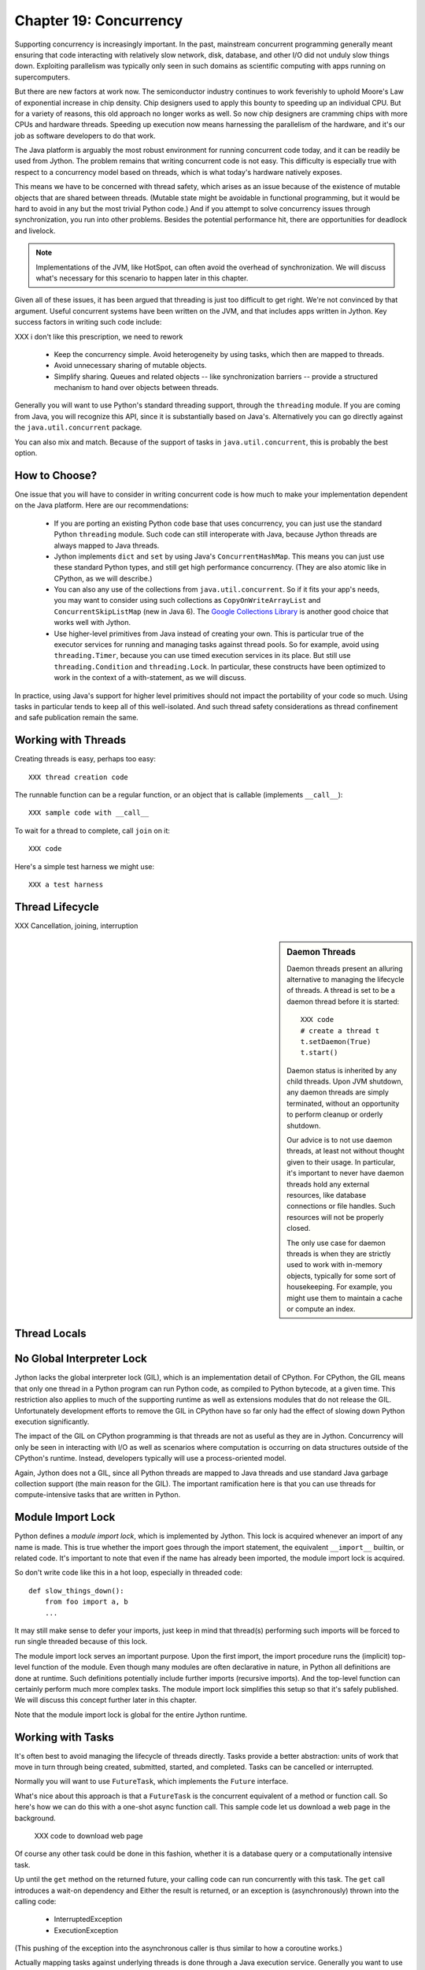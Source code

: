 Chapter 19:  Concurrency
========================

Supporting concurrency is increasingly important. In the past,
mainstream concurrent programming generally meant ensuring that code
interacting with relatively slow network, disk, database, and other
I/O did not unduly slow things down. Exploiting parallelism was
typically only seen in such domains as scientific computing with apps
running on supercomputers.

But there are new factors at work now. The semiconductor industry
continues to work feverishly to uphold Moore's Law of exponential
increase in chip density. Chip designers used to apply this bounty to
speeding up an individual CPU. But for a variety of reasons, this old
approach no longer works as well. So now chip designers are cramming
chips with more CPUs and hardware threads. Speeding up execution now
means harnessing the parallelism of the hardware, and it's our job as
software developers to do that work.

The Java platform is arguably the most robust environment for running
concurrent code today, and it can be readily be used from Jython.  The
problem remains that writing concurrent code is not easy. This
difficulty is especially true with respect to a concurrency model
based on threads, which is what today's hardware natively exposes.

This means we have to be concerned with thread safety, which arises as
an issue because of the existence of mutable objects that are shared
between threads. (Mutable state might be avoidable in functional
programming, but it would be hard to avoid in any but the most trivial
Python code.) And if you attempt to solve concurrency issues
through synchronization, you run into other problems. Besides the
potential performance hit, there are opportunities for deadlock and
livelock.

.. note::

  Implementations of the JVM, like HotSpot, can often avoid the
  overhead of synchronization. We will discuss what's necessary for
  this scenario to happen later in this chapter.

Given all of these issues, it has been argued that threading is just
too difficult to get right. We're not convinced by that
argument. Useful concurrent systems have been written on the JVM, and
that includes apps written in Jython. Key success factors in writing
such code include:

XXX i don't like this prescription, we need to rework

 * Keep the concurrency simple. Avoid heterogeneity by using tasks,
   which then are mapped to threads.

 * Avoid unnecessary sharing of mutable objects.

 * Simplify sharing. Queues and related objects -- like
   synchronization barriers -- provide a structured mechanism to hand
   over objects between threads.

Generally you will want to use Python's standard threading support,
through the ``threading`` module. If you are coming from Java, you
will recognize this API, since it is substantially based on
Java's. Alternatively you can go directly against the
``java.util.concurrent`` package.

You can also mix and match. Because of the support of tasks in
``java.util.concurrent``, this is probably the best option.



How to Choose?
--------------

One issue that you will have to consider in writing concurrent code is
how much to make your implementation dependent on the Java
platform. Here are our recommendations:

  * If you are porting an existing Python code base that uses
    concurrency, you can just use the standard Python ``threading``
    module. Such code can still interoperate with Java, because Jython threads
    are always mapped to Java threads.

  * Jython implements ``dict`` and ``set`` by using Java's
    ``ConcurrentHashMap``. This means you can just use these standard
    Python types, and still get high performance concurrency. (They
    are also atomic like in CPython, as we will describe.) 

  * You can also any use of the collections from
    ``java.util.concurrent``. So if it fits your app's needs, you may
    want to consider using such collections as
    ``CopyOnWriteArrayList`` and ``ConcurrentSkipListMap`` (new in
    Java 6). The `Google Collections Library
    <http://code.google.com/p/google-collections/>`_ is another good
    choice that works well with Jython.
   
  * Use higher-level primitives from Java instead of creating your
    own. This is particular true of the executor services for running
    and managing tasks against thread pools. So for example, avoid
    using ``threading.Timer``, because you can use timed execution
    services in its place. But still use ``threading.Condition`` and
    ``threading.Lock``. In particular, these constructs have been
    optimized to work in the context of a with-statement, as we will
    discuss.

In practice, using Java's support for higher level primitives should
not impact the portability of your code so much. Using tasks in
particular tends to keep all of this well-isolated. And such thread
safety considerations as thread confinement and safe publication
remain the same.


Working with Threads
--------------------

Creating threads is easy, perhaps too easy::

  XXX thread creation code

The runnable function can be a regular function, or an object that is
callable (implements ``__call__``)::

  XXX sample code with __call__

To wait for a thread to complete, call ``join`` on it::

  XXX code

Here's a simple test harness we might use::

  XXX a test harness


Thread Lifecycle
----------------


XXX Cancellation, joining, interruption



.. sidebar:: Daemon Threads

  Daemon threads present an alluring alternative to managing the
  lifecycle of threads. A thread is set to be a daemon thread before
  it is started::

    XXX code
    # create a thread t
    t.setDaemon(True)
    t.start()

  Daemon status is inherited by any child threads. Upon JVM shutdown,
  any daemon threads are simply terminated, without an opportunity to
  perform cleanup or orderly shutdown.

  Our advice is to not use daemon threads, at least not without
  thought given to their usage. In particular, it's important to never
  have daemon threads hold any external resources, like database
  connections or file handles. Such resources will not be properly
  closed.

  The only use case for daemon threads is when they are strictly used
  to work with in-memory objects, typically for some sort of
  housekeeping. For example, you might use them to maintain a cache or
  compute an index.


Thread Locals
-------------


No Global Interpreter Lock
--------------------------

Jython lacks the global interpreter lock (GIL), which is an
implementation detail of CPython. For CPython, the GIL means that only
one thread in a Python program can run Python code, as compiled to
Python bytecode, at a given time. This restriction also applies to
much of the supporting runtime as well as extensions modules that do
not release the GIL. Unfortunately development efforts to remove the
GIL in CPython have so far only had the effect of slowing down Python
execution significantly.

The impact of the GIL on CPython programming is that threads are not
as useful as they are in Jython. Concurrency will only be seen in
interacting with I/O as well as scenarios where computation is
occurring on data structures outside of the CPython's
runtime. Instead, developers typically will use a process-oriented
model.

Again, Jython does not a GIL, since all Python threads are mapped to
Java threads and use standard Java garbage collection support (the
main reason for the GIL). The important ramification here is that you
can use threads for compute-intensive tasks that are written in Python.


Module Import Lock
------------------

Python defines a *module import lock*, which is implemented by
Jython. This lock is acquired whenever an import of any name is
made. This is true whether the import goes through the import
statement, the equivalent ``__import__`` builtin, or related
code. It's important to note that even if the name has already been
imported, the module import lock is acquired.

So don't write code like this in a hot loop, especially in threaded
code::

  def slow_things_down():
      from foo import a, b
      ...

It may still make sense to defer your imports, just keep in mind that
thread(s) performing such imports will be forced to run single
threaded because of this lock.

The module import lock serves an important purpose. Upon the first
import, the import procedure runs the (implicit) top-level function of
the module. Even though many modules are often declarative in nature,
in Python all definitions are done at runtime. Such definitions
potentially include further imports (recursive imports). And the
top-level function can certainly perform much more complex tasks. The
module import lock simplifies this setup so that it's safely
published. We will discuss this concept further later in this chapter.

Note that the module import lock is global for the entire Jython
runtime.


Working with Tasks
------------------

It's often best to avoid managing the lifecycle of threads
directly. Tasks provide a better abstraction: units of work that
move in turn through being created, submitted,
started, and completed. Tasks can be cancelled or interrupted.

Normally you will want to use ``FutureTask``, which implements the
``Future`` interface.

What's nice about this approach is that a ``FutureTask`` is the
concurrent equivalent of a method or function call. So here's how we
can do this with a one-shot async function call. This sample code let
us download a web page in the background.

  XXX code to download web page

Of course any other task could be done in this fashion, whether it is
a database query or a computationally intensive task.

Up until the ``get`` method on the returned future, your calling code
can run concurrently with this task. The ``get`` call introduces a
wait-on dependency and Either the result is returned, or an exception
is (asynchronously) thrown into the calling code:

  * InterruptedException
  * ExecutionException

(This pushing of the exception into the asynchronous caller is thus
similar to how a coroutine works.)

Actually mapping tasks against underlying threads is done through a
Java execution service. Generally you want to use a thread pool to
control the degree of concurrency.

So this results in the following:

  * Use a thread pool through a Java execution service. There are a
    number of execution services available, each specialized for a
    given purpose.

  * Work with ``FutureTask`` objects, which provide a more useful
    abstraction of both joining on a thread and getting the result.


  XXX code with Futures - problem is taking them in the order of completion

XXX rework below

As usual with the ``java.util`` package, and perhaps even more so in
``java.util.concurrent``, there are an abundance of options. But
``ExecutorCompletionService`` is probably the most useful. Here's how
to concurrently download a set of web pages::

  XXX code demonstrating with ExecutorCompletionService - maximize concurrency


.. sidebar:: Why Use Tasks Instead of Threads

  A common practice we see in code in the wild is the addition of
  threading in a haphazard fashion:

   * Heterogeneous threads. Perhaps you have one thread that updates
     from the database. And another that rebuilds an index. What
     happens when you have multiple tables you're reading?

   * Dependencies are managed through a variety of channels, instead
     of being formally structured.

  You want to avoid a rats' nest of timers and threads synchronizing
  on each other. This is a very bad habit, because it limits
  scalability.

  Instead use tasks, with explicit wait-on dependencies and time
  scheduling. 

(Alternatively you might want to wrap such execution service. There is
some early work on this that's worth tracking, XXX Python futures.)



Thread Safety
-------------

Thread safety addresses such questions as:

  * Can the unintended interaction of two or more threads corrupt a
    mutable object? This is especially dangerous for a collection like a
    list or a dictionary, because such corruption could potentially render the
    underlying data structure unusable or even produce infinite loops
    when traversing it.

  * Can an update get lost? Perhaps the canonical example is
    incrementing a counter. In this case, there can be a data race with
    another thread in the time between retrieving the current value,
    and then updating with the incremented value.

Jython ensures that its underlying mutable collection types --
``dict``, ``list``, and ``set`` -- are thread safe. This means that
code that modifies these collections will not corrupt the
collections. Updates still might get lost.

However, other Java collection objects your code may use may not have
such no-corruption guarantees. If you need to use ``LinkedHashMap``, so as to
support an ordered dictionary, you will need to consider thread safety
if it will be both shared and mutated.

Of course this doesn't apply to immutable objects. Commonly used
objects like strings, numbers, datetimes, tuples, and frozen sets are
immutable. And you can also create your own immutable objects. (Of
course, this is Python, so it's restricted to either using convention
or perhaps throwing exceptions, which can be subverted in any event.)

There are a number of strategies in solving thread safety issues. We
will look at them as follows:

 * Synchronization

 * Atomicity

 * Thread Confinement


Synchronization
~~~~~~~~~~~~~~~

We use synchronization to control the entry of threads into code
blocks corresponding to synchronizable resources. Through this control
we can prevent data races, assuming a correct synchronization
protocol. (This can be a big assumption!)

A ``threading.Lock`` ensures entry by only one thread. (In Jython, but
unlike CPython, such locks are always recursive.) Other threads have
to wait until that thread exits the lock. Such explicit locks are
the simplest and perhaps most portable synchronization to perform.

You should generally manage the entry and exit of such locks through a
with-statement; failing that, you must use a try-finally to ensure
that the lock is released.

Here's some example code using the with-statement. The code allocates
a lock, then shares it amongst some tasks::

  XXX use task harness

  from threading import Lock

  counter_lock = Lock()
  with counter_lock:
      # XXX contended counter
    
Alternatively, you can do this with try-finally::

  XXX try-finally version

Don't do this. It's actually slower than the with-statement. Using the
with-statement version also results in more idiomatic Python code.

Another possibility is to use the ``synchronize`` module, which is specific to
Jython. This module provides a``make_synchronized`` decorator
function, which wraps any callable in Jython with a `synchronized``
block::

  from synchronize import make_synchronized

  counter = 0

  @make_synchronized
  def increment_counter():
      global counter
      counter += 1
  
  # use threading test harness

  # XXX verify this works with methods too, but it should; perhaps
  # rewrite to use just that and avoid the above global

You don't need to explicitly release anything. Even in the the case of
an exception, the synchronization lock is always released. If you want
to synchronize a smaller block of code, you can do it like this,
through a nested function that is synchronized::

  XXX code with an inner synchronized function

Howver, you probably want to use an explicit ``Lock`` instead of the
``make_synchronized`` decorator. Jython's current runtime (as of
2.5.1) executes code using the with-statement to a form
that the JVM can execute more efficiently::

  XXX demo two versions with timeit

(But this may change in a
later release of Jython.) In addition, explicit locks give greater
flexibility in terms of controlling execution.

The ``threading`` module offers portablity, but it's also
minimalist. Instead you may want to use the synchronizers in
``Java.util.concurrent``, instead of their wrapped versions in
``threading``. In particular, this approach is necessary if you want
to wait on a lock with a timeout.

  XXX code demoing timeout

You can always use factories like ``Collections.synchronizedMap``,
when applicable, to ensure the underlying object has the desired
synchronization.

XXX Condition variables

There are other mechanisms to synchronize, including exchangers,
barriers, latches, etc. You can use semaphores to describe scenarios
where it's possible for multiple threads to enter.

Or use locks that are set up to distinguish reads from writes.

XXX example

A key question is, what is the granularity of the synchronization?

Use synchronizaton carefully. This code will always eventually deadlock::

  XXX code demonstrating locks take in different orders, using the
  with-statement

Deadlock results from a cycle of any length of wait-on
dependencies. For example, Alice is waiting on Bob, but Bob is waiting
on Alice. Without a timeout or other change in strategy -- Alice just
gets tired of waiting on Bob! -- this deadlock will not be broken.

Avoiding deadlocks can be done by never acquiring locks such that a
cycle like that can be created. Bob always allows Alice to go first,
in the example above. However, this is not always easy to do. Often, a
more robust strategy is to allow for timeouts.


Atomic Operations
~~~~~~~~~~~~~~~~~

XXX what is an atomic operation

An atomic operation is inherently thread safe, because it ensures 

Atomic operations are simpler to use than synchronization. And atomic
operations will often use underlying support in the CPU, such as
``compare-and-swap``. Or they may use locking too. The important thing
to know is that the lock is not directly visible and it's not possible
to expand the scope of the synchronization. In particular, callbacks
and iteration are not feasible.

  .. sidebar:: Transactions

  Transactions do allow for multiple operations to be combined into an
  atomic entity. Clojure implements a form of this, software
  transactional memory. In the future we should expect similar
  developments like this in other languages, including Python and
  specifically the Jython implementation.

  XXX reference Nicholas' work?

Python guarantees the atomicity of certain operations, although at
best it's only informally documented. Fredrik Lundh's article on
"Thread Synchronization Methods in Python" summarizes the mailing list
dicussions and the state of the CPython implementation. Quoting his
article, the following are atomic operations for Python code:

  * Reading or replacing a single instance attribute

  * Reading or replacing a single global variable

  * Fetching an item from a list

  * Modifying a list in place (e.g. adding an item using append)

  * Fetching an item from a dictionary

  * Modifying a dictionary in place (e.g. adding an item, or calling
    the clear method)

For CPython, this atomicity emerges from combining its Global
Interpreter Lock (GIL), the Python bytecode virtual machine execution
loop, and the fact that types like ``dict`` and ``list`` are
implemented natively in C.

Despite the fact that this is in some sense accidentally emergent,
it's a useful simplification for the developer. And it's what existing
Python code expects. So this is what we have implemented in Jython.

XXX ConcurrentHashMap

You can use ``setifabsent`` and ``update`` to
provide for atomic updates of a ``dict``.

In addition, we made the
corresponding set ops atomic as well.

It's important to note that iterations are not atomic::

  XXX maybe show this with iterating over basic data types

And you can't construct an atomic counter this way either::

  XXX code demonstrating unsafe counter

You can get an atomic counter by using a Java class like ``AtomicInteger``::

  XXX code

When in doubt, use synchronization to prevent data races, but of
course with care of avoiding deadlocks and starvation.


Thread Confinement
~~~~~~~~~~~~~~~~~~

Thread confinement is often the best solution to resolve most of the problems
seen in working with mutable objects. In practice, you probably don't
need to share a large percentage of the mutable objects used in your
code. Very simply put, if you don't share -- if you use thread
confinement -- thread safety issues go away.

Not all problems can be reduced to using thread confinement. There are
likely some shared objects in your system, but in practice most can be
eliminated. And often the shared state is someone else's problem.


  * Intermediate objects. If you are building up a buffer that is only
    pointed to by a local variable, you don't need to synchronize.

  * Producer-consumer. Handoff through safe publication, such as
    through some type of blocking queue. (XXX CompletionExecutionService,
    Queue, etc.) This is
    generally easy to ensure in Jython.

  * Containers. The typical database-driven web applications makes for
    a classic example. With Jython, specifically through ModJy,
    database connection pools and thread pools are the responsibility
    of the servlet container, they are not directly
    observable. (Although you may run into problems if you attempt to
    share database connections across threads. That is not advisable.)

    Caches and databases then are where you will see shared state.

  * Actors. The actor model is another good example. Send and receive
    messages to an actor (effectively an independent thread) and let
    it manipulate any objects it owns on your behalf. Effectively this
    reduces the problem to sharing one mutable object, the message
    queue. The message queue can then ensure any accesses are
    appropriately serialized, so there are no thread safety issues.


Unfortunately thread confinement is not without issues in Jython. For
example, if you use ``StringIO``, you have to pay the cost that this
class uses ``list``, which is synchronized. Although it's possible to
further optimize the Jython implementation of the Python standard
library, if a section of code is hot enough, you may want to consider
rewriting that in Java to ensure no additional synchronization
overhead.

.. sidebar:: Introspection and Thread Confinement

  Thread confinement is not perfect in Python, because of the
  possibility of introspecting on frame objects.

  XXX insert from concurrency.rst

  In the end, this is not really an issue from a Pythonic
  perspective.

  XXX similar considerations apply to any manipulation of an object,
  the lack of public-private distinctions, etc.

  If you change an object's class, or directly modify its
  underlying attributes (through ``__dict__``), you have violated that
  object's contract. Don't do that, at least without understanding the
  consequences.


Timeouts and Cancellations
--------------------------

XXX cover this topic


Python Memory Model
~~~~~~~~~~~~~~~~~~~

Reasoning about concurrency in Python is easier than in Java. This is
because the memory model is not as surprising to our conventional
reasoning about how programs operate.

Here's why. In order to maximize performance, it's allowed for a CPU
to arbitrarily re-order the operations performed by Java code, subject
to two constraints:

happens-before
synchronizes-with

http://java.sun.com/docs/books/jls/third_edition/html/memory.html


Although such reordering is not visible within a given thread, it is
certainly visible to other threads. Of course, this only applies to
changes made to non-local objects.

Java developers can 

In particular, the volatile keyword is used to control happens-before.

And thereby construct a memory fence - no reordering is possible around this fence.




The fundamental thing to know about Python is that setting any
attribute in Python introduces a volatile write; and getting any
attribute is a volatile read. This is because Python attributes are
stored in dictionaries, and in Jython, this follows the semantics of a
``ConcurrentHashMap``; ``get`` and ``set`` (``put`` in Java) are volatile.

Python code sacrifices some performance to keep it
simpler. We will further discuss the ramifications of this [XXX
deoptimization].



Safe publication
~~~~~~~~~~~~~~~~

Related to thread confinement. Construction.

Note this is not perfect.

create, initialize an object within a thread before publishing it
which means, is it visible before hand

In practice, this is not seen so much in Python code, because most
such references would usually be to variables (attributes) at a module
scope. But Python specifies that there's a module import lock [XXX
reference the specific docs on this] - all module imports are single
threaded!  (Note this only applies to the actual first-time loading of
a module, if you are simply importing a name in, a lock is not
entered.)

XXX check how that applies to different instances of ``PySystemState``
-- could be potentially relaxed for that.







XXX introduce simple test harness for running a number of threads - we
will explain more about how it works in the section on :ref:``threading``.

XXX shouldn't this be in the context of a thread pool instead?
creating threads is a bad idea. Let's get people out of this
habit. (Even if it's good for simple testing.)

XXX can we make it so that a pure Python thread pool (to be described
later) or one based on Java can be used exactly the same way -
basically make it pluggable. Yes, that would be ideal. Especiall if we
can show how to write a threaded style test harness too.

XXX yes, I think this makes the most sense - it will significantly
improve the quality of the presentation. And it can be simplified by
simply requiring a callable, as well as any desired
dependencies. Basically support a simple wrapper around futures seems
to be the best idea. Then we can also get dependencies. And have timed
submits too.


Executors
~~~~~~~~~

fixed thread pool
timed execution
etc.

XXX What about something that dynamically adjusts based on load?

Futures
~~~~~~~

Putting it together
~~~~~~~~~~~~~~~~~~~




Other Concurrency APIs
----------------------

This chapter only represents some of what you can do with concurrency
in Jython.

Other current possibilities include:

  * The ``futures`` module (http://code.google.com/p/pythonfutures/). 

  * Generalized coroutine support. Work is ongoing on the da Vinci
    machine, an experimental branch of the Hotspot JVM, to directly
    support coroutines. Unlike standard Python coroutines, this will
    enable direct control of the scheduling (supports nested
    coroutines), instead of yielding to a *trampoline*.

  * Actors. Very closely related to coroutine support.

  * In addition, other concurrent programming APIs can also be used,
    such as Terracotta. 

XXX maybe look at the new TC API support

.. sidebar::
  
  Note there are other models of concurrency that don't directly
  expose threads to users, or make them easier to use. 

  

  X10

  In particular,
  the Lisp dialect Clojure, a JVM language provides some exciting
  options.

  XXX Transactional memory, agents, etc.


